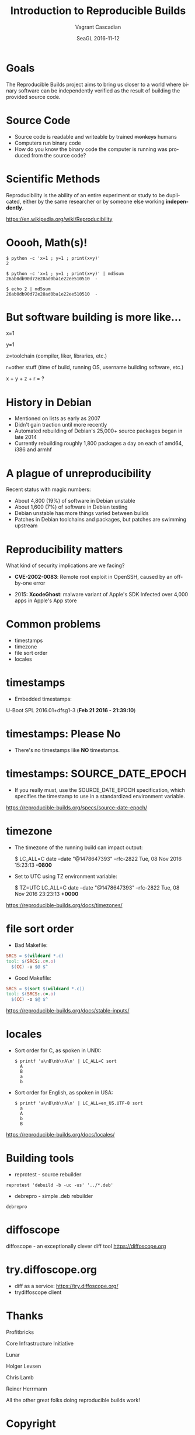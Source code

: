 #+TITLE: Introduction to Reproducible Builds
#+AUTHOR: Vagrant Cascadian
#+EMAIL: vagrant@debian.org
#+DATE: SeaGL 2016-11-12
#+LANGUAGE:  en
#+OPTIONS:   H:1 num:t toc:nil \n:nil @:t ::t |:t ^:t -:t f:t *:t <:t
#+OPTIONS:   TeX:t LaTeX:t skip:nil d:nil todo:t pri:nil tags:not-in-toc
#+OPTIONS: ^:nil
#+INFOJS_OPT: view:nil toc:nil ltoc:t mouse:underline buttons:0 path:http://orgmode.org/org-info.js
#+EXPORT_SELECT_TAGS: export
#+EXPORT_EXCLUDE_TAGS: noexport
#+startup: beamer
#+LaTeX_CLASS: beamer
#+LaTeX_CLASS_OPTIONS: [bigger]
#+latex_header: \mode<beamer>{\usetheme{Madrid}}

#+BEGIN_comment
The Reproducible Builds project aims to bring us closer to a world
where binary software can be independently verified as the result of
building the provided source code, as a matter of best practices.

Without being able to verify that the software actually used is the
produced from the source code, this leaves open the possibility of
unintentional or even malicious security vulnerabilities.

The focus will be on common examples of reproducibility issues,
tools to troubleshoot reproducibility issues, and most importantly,
ways to fix these issues.

https://reproducible-builds.org/
#+END_comment

* Goals

  The Reproducible Builds project aims to bring us closer to a world
  where binary software can be independently verified as the result of
  building the provided source code.

* Source Code

  - Source code is readable and writeable by trained +monkeys+ humans
  - Computers run binary code
  - How do you know the binary code the computer is running was
    produced from the source code?

* Scientific Methods

  Reproducibility is the ability of an entire experiment or study to
  be duplicated, either by the same researcher or by someone else
  working *independently*.
  
  https://en.wikipedia.org/wiki/Reproducibility

* Ooooh, Math(s)!

    #+BEGIN_SRC shell
    $ python -c 'x=1 ; y=1 ; print(x+y)'
    2
    #+END_SRC

    #+BEGIN_SRC shell
    $ python -c 'x=1 ; y=1 ; print(x+y)' | md5sum
    26ab0db90d72e28ad0ba1e22ee510510  -
    #+END_SRC

    #+BEGIN_SRC shell
    $ echo 2 | md5sum
    26ab0db90d72e28ad0ba1e22ee510510  -
    #+END_SRC

* But software building is more like...

    x=1
    
    y=1

    z=toolchain (compiler, liker, libraries, etc.)

    r=other stuff (time of build, running OS, username building
      software, etc.)

    x + y + z + r = ?

* History in Debian

  - Mentioned on lists as early as 2007
  - Didn't gain traction until more recently
  - Automated rebuilding of Debian's 25,000+ source packages began in
    late 2014
  - Currently rebuilding roughly 1,800 packages a day on each of
    amd64, i386 and armhf

* A plague of unreproducibility

  Recent status with magic numbers:
  - About 4,800 (19%) of software in Debian unstable
  - About 1,600 (7%) of software in Debian testing
  - Debian unstable has more things varied between builds
  - Patches in Debian toolchains and packages, but patches are
    swimming upstream

* Reproducibility matters

  What kind of security implications are we facing?

  - *CVE-2002-0083*: Remote root exploit in OpenSSH,
    caused by an off-by-one error

  - 2015: *XcodeGhost*: malware variant of Apple's SDK Infected over
    4,000 apps in Apple's App store

* Common problems

  - timestamps
  - timezone
  - file sort order
  - locales

* timestamps

  - Embedded timestamps:

  U-Boot SPL 2016.01+dfsg1-3 (*Feb 21 2016 - 21:39:10*)

* timestamps: Please No

  - There's no timestamps like *NO* timestamps.

* timestamps: SOURCE_DATE_EPOCH

  - If you really must, use the SOURCE_DATE_EPOCH specification, which
    specifies the timestamp to use in a standardized environment
    variable.

  https://reproducible-builds.org/specs/source-date-epoch/

* timezone

  - The timezone of the running build can impact output:

    $ LC_ALL=C date --date "@1478647393" --rfc-2822
    Tue, 08 Nov 2016 15:23:13 *-0800*

  - Set to UTC using TZ environment variable:

    $ TZ=UTC LC_ALL=C date --date "@1478647393" --rfc-2822
    Tue, 08 Nov 2016 23:23:13 *+0000*

  https://reproducible-builds.org/docs/timezones/

* file sort order

  - Bad Makefile:
  #+BEGIN_SRC Makefile
  SRCS = $(wildcard *.c)
  tool: $(SRCS:.c=.o)
  	$(CC) -o $@ $^
  #+END_SRC

  - Good Makefile:
  #+BEGIN_SRC Makefile
  SRCS = $(sort $(wildcard *.c))
  tool: $(SRCS:.c=.o)
  	$(CC) -o $@ $^
  #+END_SRC

  https://reproducible-builds.org/docs/stable-inputs/

* locales

  - Sort order for C, as spoken in UNIX:
    #+BEGIN_SRC shell
      $ printf 'a\nB\nb\nA\n' | LC_ALL=C sort
        A
        B
        a
        b
    #+END_SRC

  - Sort order for English, as spoken in USA:
    #+BEGIN_SRC shell
      $ printf 'a\nB\nb\nA\n' | LC_ALL=en_US.UTF-8 sort
        a
        A
        b
        B
    #+END_SRC

  https://reproducible-builds.org/docs/locales/

* Building tools

  - reprotest - source rebuilder

  #+BEGIN_SRC shell
  reprotest 'debuild -b -uc -us' '../*.deb'
  #+END_SRC

  - debrepro - simple .deb rebuilder

  #+BEGIN_SRC shell
  debrepro
  #+END_SRC

* diffoscope

  diffoscope - an exceptionally clever diff tool
  https://diffoscope.org

* try.diffoscope.org

  - diff as a service:
    https://try.diffoscope.org/
  - trydiffoscope client

* Thanks

  Profitbricks

  Core Infrastructure Initiative

  Lunar

  Holger Levsen

  Chris Lamb

  Reiner Herrmann

  All the other great folks doing reproducible builds work!

* Copyright

  Copyright 2016 Vagrant Cascadian <vagrant@debian.org>

  Copyright of images included in this document are held by their
  respective owners.

  This work is licensed under the Creative Commons
  Attribution-ShareAlike 4.0 International License.

  To view a copy of this license, visit
  https://creativecommons.org/licenses/by-sa/4.0/
